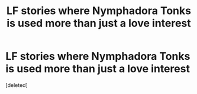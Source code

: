 #+TITLE: LF stories where Nymphadora Tonks is used more than just a love interest

* LF stories where Nymphadora Tonks is used more than just a love interest
:PROPERTIES:
:Score: 0
:DateUnix: 1619554711.0
:DateShort: 2021-Apr-28
:FlairText: Request
:END:
[deleted]

